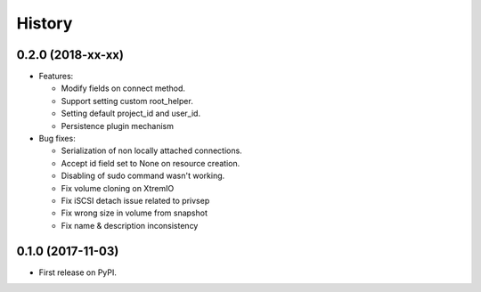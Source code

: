 =======
History
=======

0.2.0 (2018-xx-xx)
------------------

- Features:

  - Modify fields on connect method.
  - Support setting custom root_helper.
  - Setting default project_id and user_id.
  - Persistence plugin mechanism

- Bug fixes:

  - Serialization of non locally attached connections.
  - Accept id field set to None on resource creation.
  - Disabling of sudo command wasn't working.
  - Fix volume cloning on XtremIO
  - Fix iSCSI detach issue related to privsep
  - Fix wrong size in volume from snapshot
  - Fix name & description inconsistency

0.1.0 (2017-11-03)
------------------

* First release on PyPI.
